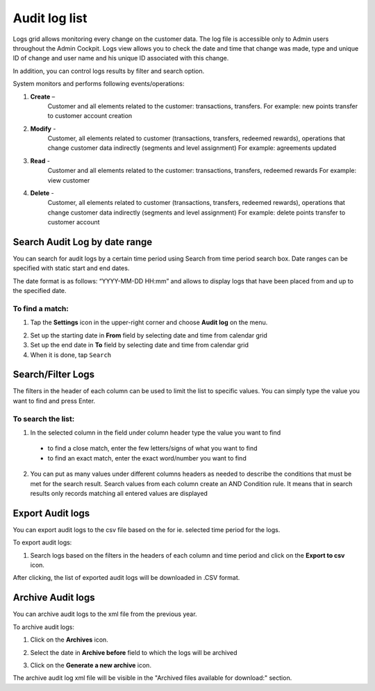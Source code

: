 .. index::
   single: system_logs 

Audit log list
==============

Logs grid allows monitoring every change on the customer data. The log file is accessible only to Admin users throughout the Admin Cockpit. Logs view allows you to check the date and time that change was made, type and unique ID of change and user name and his unique ID associated with this change. 

In addition, you can control logs results by filter and search option.

.. image:: /userguide/_images/logs.png
   :alt:   Audit Logs

System monitors and performs following events/operations:

1. **Create** –
	Customer and all elements related to the customer: transactions, transfers.
	For example: new points transfer to customer account creation
	
2. **Modify** - 
	Customer, all elements related to customer (transactions, transfers, redeemed rewards), operations that change customer data indirectly (segments and level assignment)
	For example: agreements updated
	
3. **Read** -
	Customer and all elements related to the customer: transactions, transfers, redeemed rewards
	For example: view customer
	
4. **Delete** -
	Customer, all elements related to customer (transactions, transfers, redeemed rewards), operations that change customer data indirectly (segments and level assignment)
	For example: delete points transfer to customer account

Search Audit Log by date range
------------------------------

You can search for audit logs by a certain time period using Search from time period search box. Date ranges can be specified with static start and end dates.

The date format is as follows: “YYYY-MM-DD HH:mm” and allows to display logs that have been placed from and up to the specified date.

.. image:: /userguide/_images/logs_search.png
   :alt:   Search box

To find a match:
^^^^^^^^^^^^^^^^

1. Tap the **Settings** icon |settings| in the upper-right corner and choose **Audit log** on the menu.

.. |settings| image:: /userguide/_images/icon.png
   :alt:   Settings icon

2. Set up the starting date in **From** field by selecting date and time from calendar grid

3. Set up the end date in **To** field by selecting date and time from calendar grid

4. When it is done, tap ``Search``


Search/Filter Logs
------------------

The filters in the header of each column can be used to limit the list to specific values. You can simply type the value you want to find and press Enter.

.. image:: /userguide/_images/logs_filter.png
   :alt:   Search/Filter Logs Results

To search the list:
^^^^^^^^^^^^^^^^^^^^^^^  

1. In the selected column in the field under column header type the value you want to find

  - to find a close match, enter the few letters/signs of what you want to find
  - to find an exact match, enter the exact word/number you want to find

2. You can put as many values under different columns headers as needed to describe the conditions that must be met for the search result. Search values from each column create an AND Condition rule. It means that in search results only records matching all entered values are displayed

Export Audit logs
-----------------

You can export audit logs to the csv file based on the for ie. selected time period for the logs.

To export audit logs:

1. Search logs based on the filters in the headers of each column and time period and click on the **Export to csv** icon.

.. image:: /userguide/_images/archives.png

After clicking, the list of exported audit logs will be downloaded in .CSV format.

Archive Audit logs
------------------

You can archive audit logs to the xml file from the previous year.

To archive audit logs:

1. Click on the **Archives** icon.

.. image:: /userguide/_images/archives.png

2. Select the date in **Archive before** field to which the logs will be archived

.. image:: /userguide/_images/archive.png

3. Click on the **Generate a new archive** icon.

.. image:: /userguide/_images/generate_archive.png

The archive audit log xml file will be visible in the "Archived files available for download:" section.